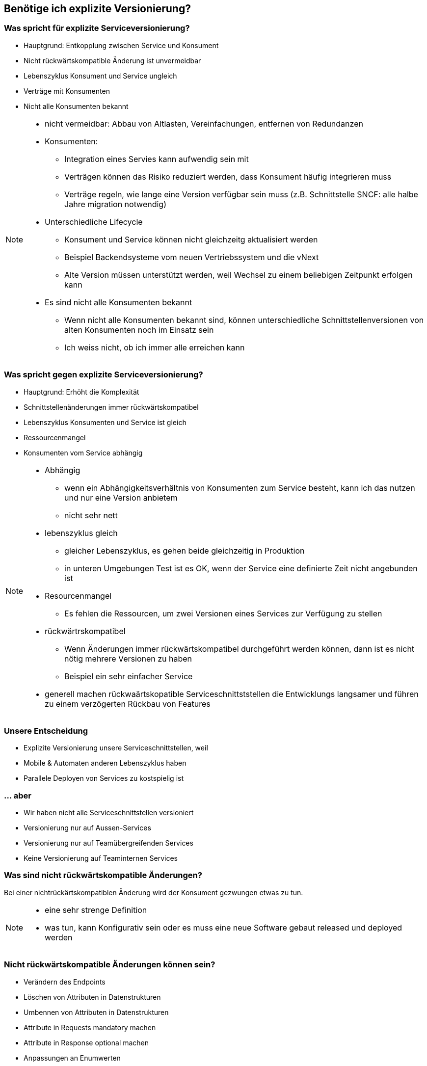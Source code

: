 == Benötige ich explizite Versionierung?

=== Was spricht für explizite Serviceversionierung?

[%step]
* Hauptgrund: Entkopplung zwischen Service und Konsument
* Nicht rückwärtskompatible Änderung ist unvermeidbar
* Lebenszyklus Konsument und Service ungleich
* Verträge mit Konsumenten
* Nicht alle Konsumenten bekannt

[NOTE.speaker]
--
* nicht vermeidbar: Abbau von Altlasten, Vereinfachungen, entfernen von Redundanzen
* Konsumenten:
** Integration eines Servies kann aufwendig sein mit
** Verträgen können das Risiko reduziert werden, dass Konsument häufig integrieren muss
** Verträge regeln, wie lange eine Version verfügbar sein muss (z.B. Schnittstelle SNCF: alle halbe Jahre migration notwendig)
*  Unterschiedliche Lifecycle
** Konsument und Service können nicht gleichzeitg aktualisiert werden
** Beispiel Backendsysteme vom neuen Vertriebssystem und die vNext
** Alte Version müssen unterstützt werden, weil Wechsel zu einem beliebigen Zeitpunkt erfolgen kann
* Es sind nicht alle Konsumenten bekannt
** Wenn nicht alle Konsumenten bekannt sind, können unterschiedliche Schnittstellenversionen von alten Konsumenten noch im Einsatz sein
** Ich weiss nicht, ob ich immer alle erreichen kann
--

=== Was spricht gegen explizite Serviceversionierung?

[%step]
* Hauptgrund: Erhöht die Komplexität
* Schnittstellenänderungen immer rückwärtskompatibel
* Lebenszyklus Konsumenten und Service ist gleich
* Ressourcenmangel
* Konsumenten vom Service abhängig

[NOTE.speaker]
--
* Abhängig
** wenn ein Abhängigkeitsverhältnis von Konsumenten zum Service besteht, kann ich das nutzen und nur eine Version anbietem
** nicht sehr nett
* lebenszyklus gleich
** gleicher Lebenszyklus, es gehen beide gleichzeitig in Produktion
** in unteren Umgebungen Test ist es OK, wenn der Service eine definierte Zeit nicht angebunden ist
* Resourcenmangel
** Es fehlen die Ressourcen, um zwei Versionen eines Services zur Verfügung zu stellen
* rückwärtrskompatibel
** Wenn Änderungen immer rückwärtskompatibel durchgeführt werden können, dann ist es nicht nötig mehrere Versionen zu haben
** Beispiel ein sehr einfacher Service
* generell machen rückwaärtskopatible Serviceschnittststellen die Entwicklungs langsamer und führen zu einem verzögerten Rückbau von Features
--

=== Unsere Entscheidung

[%step]
* Explizite Versionierung unsere Serviceschnittstellen, weil
* Mobile & Automaten anderen Lebenszyklus haben
* Parallele Deployen von Services zu kostspielig ist

=== ... aber

[%step]
* Wir haben nicht alle Serviceschnittstellen versioniert
* Versionierung nur auf Aussen-Services
* Versionierung nur auf Teamübergreifenden Services
* Keine Versionierung auf Teaminternen Services

=== Was sind nicht rückwärtskompatible Änderungen?

[%step]
Bei einer nichtrückärtskompatiblen Änderung wird der Konsument gezwungen etwas zu tun.


[NOTE.speaker]
--
* eine sehr strenge Definition
* was tun, kann Konfigurativ sein oder es muss eine neue Software gebaut released und deployed werden
--

=== Nicht rückwärtskompatible Änderungen können sein?

[%step]
* Verändern des Endpoints
* Löschen von Attributen in Datenstrukturen
* Umbennen von Attributen in Datenstrukturen
* Attribute in Requests mandatory machen
* Attribute in Response optional machen
* Anpassungen an Enumwerten
* Verändern von impliziten Annahmen

[NOTE.speaker]
--
* KÖNNEN, weil ich im Moment der Anpassung nicht weiss, ob der Teil den ich ändere tatsächlich von einem Konsumenten genutzt wird
* Ändern des Endpoints (andere URI , anderer HOST)
* Listen statt einzelner Werte
* enums: weil wenn ich neue Werte schicke, kann ein Client darauf nicht reagieren und Fehler machen (z.B. 3. Klasse)
* implizite Annahmen
** andere Repräsentation eines Strings: wenn ich einen String als Basis nehme um daraus etwas abzuleiten, oder nach einem bestimmten Pattern parse, Beispiel z.B. "1. Klasse" statt "1. KLASSE"
** Reihenfolgen von Sequencen, z.B. zuerst teuere, dann billige Angebote
--

=== Nicht rückwärtskompatible Änderungen können sein? (für SOAP)

[%step]
* Entfernen und umbennen von Operationen
* Verändern Parameterreihenfolge in Operationen

[NOTE.speaker]
--
* wir haben eine SOAP und REST Welt
--

